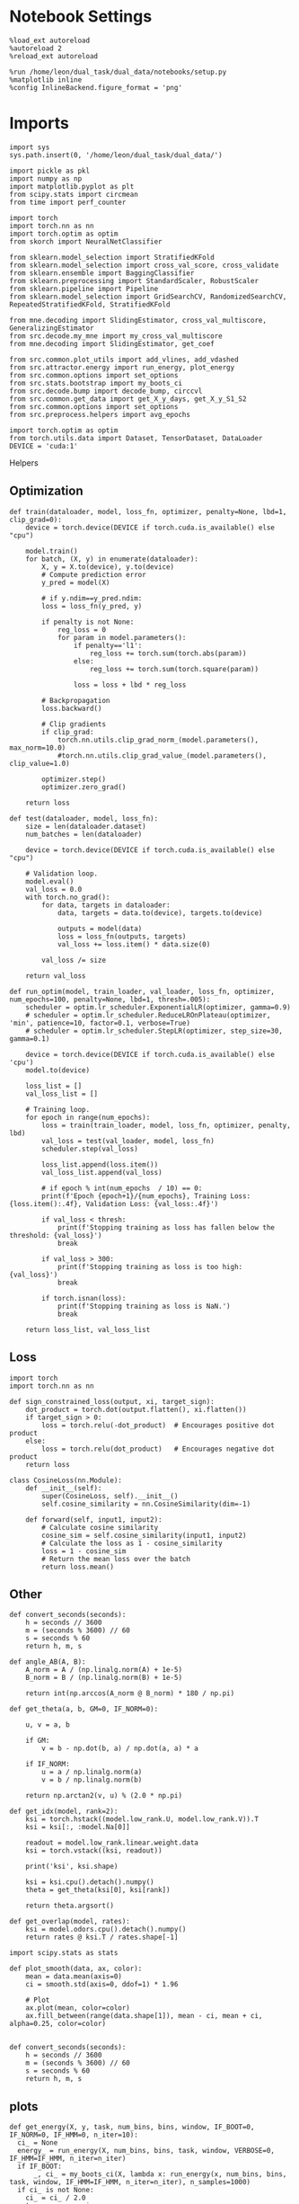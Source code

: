 #+STARTUP: fold
#+PROPERTY: header-args:ipython :results both :exports both :async yes :session landscape :kernel dual_data

* Notebook Settings

#+begin_src ipython
  %load_ext autoreload
  %autoreload 2
  %reload_ext autoreload

  %run /home/leon/dual_task/dual_data/notebooks/setup.py
  %matplotlib inline
  %config InlineBackend.figure_format = 'png'
#+end_src

#+RESULTS:
: The autoreload extension is already loaded. To reload it, use:
:   %reload_ext autoreload
: Python exe
: /home/leon/mambaforge/envs/dual_data/bin/python

* Imports

#+begin_src ipython
  import sys
  sys.path.insert(0, '/home/leon/dual_task/dual_data/')

  import pickle as pkl
  import numpy as np
  import matplotlib.pyplot as plt
  from scipy.stats import circmean
  from time import perf_counter

  import torch
  import torch.nn as nn
  import torch.optim as optim
  from skorch import NeuralNetClassifier

  from sklearn.model_selection import StratifiedKFold
  from sklearn.model_selection import cross_val_score, cross_validate
  from sklearn.ensemble import BaggingClassifier
  from sklearn.preprocessing import StandardScaler, RobustScaler
  from sklearn.pipeline import Pipeline
  from sklearn.model_selection import GridSearchCV, RandomizedSearchCV, RepeatedStratifiedKFold, StratifiedKFold

  from mne.decoding import SlidingEstimator, cross_val_multiscore, GeneralizingEstimator
  from src.decode.my_mne import my_cross_val_multiscore
  from mne.decoding import SlidingEstimator, get_coef

  from src.common.plot_utils import add_vlines, add_vdashed
  from src.attractor.energy import run_energy, plot_energy
  from src.common.options import set_options
  from src.stats.bootstrap import my_boots_ci
  from src.decode.bump import decode_bump, circcvl
  from src.common.get_data import get_X_y_days, get_X_y_S1_S2
  from src.common.options import set_options
  from src.preprocess.helpers import avg_epochs

  import torch.optim as optim
  from torch.utils.data import Dataset, TensorDataset, DataLoader
  DEVICE = 'cuda:1'
#+end_src

#+RESULTS:

 Helpers
** Optimization
#+begin_src ipython
  def train(dataloader, model, loss_fn, optimizer, penalty=None, lbd=1, clip_grad=0):
      device = torch.device(DEVICE if torch.cuda.is_available() else "cpu")

      model.train()
      for batch, (X, y) in enumerate(dataloader):
          X, y = X.to(device), y.to(device)
          # Compute prediction error
          y_pred = model(X)

          # if y.ndim==y_pred.ndim:
          loss = loss_fn(y_pred, y)

          if penalty is not None:
              reg_loss = 0
              for param in model.parameters():
                  if penalty=='l1':
                      reg_loss += torch.sum(torch.abs(param))
                  else:
                      reg_loss += torch.sum(torch.square(param))

                  loss = loss + lbd * reg_loss

          # Backpropagation
          loss.backward()

          # Clip gradients
          if clip_grad:
              torch.nn.utils.clip_grad_norm_(model.parameters(), max_norm=10.0)
              #torch.nn.utils.clip_grad_value_(model.parameters(), clip_value=1.0)

          optimizer.step()
          optimizer.zero_grad()

      return loss
#+end_src

#+RESULTS:

#+begin_src ipython
  def test(dataloader, model, loss_fn):
      size = len(dataloader.dataset)
      num_batches = len(dataloader)

      device = torch.device(DEVICE if torch.cuda.is_available() else "cpu")

      # Validation loop.
      model.eval()
      val_loss = 0.0
      with torch.no_grad():
          for data, targets in dataloader:
              data, targets = data.to(device), targets.to(device)

              outputs = model(data)
              loss = loss_fn(outputs, targets)
              val_loss += loss.item() * data.size(0)

          val_loss /= size

      return val_loss
#+end_src

#+RESULTS:

#+begin_src ipython
  def run_optim(model, train_loader, val_loader, loss_fn, optimizer, num_epochs=100, penalty=None, lbd=1, thresh=.005):
      scheduler = optim.lr_scheduler.ExponentialLR(optimizer, gamma=0.9)
      # scheduler = optim.lr_scheduler.ReduceLROnPlateau(optimizer, 'min', patience=10, factor=0.1, verbose=True)
      # scheduler = optim.lr_scheduler.StepLR(optimizer, step_size=30, gamma=0.1)

      device = torch.device(DEVICE if torch.cuda.is_available() else 'cpu')
      model.to(device)

      loss_list = []
      val_loss_list = []

      # Training loop.
      for epoch in range(num_epochs):
          loss = train(train_loader, model, loss_fn, optimizer, penalty, lbd)
          val_loss = test(val_loader, model, loss_fn)
          scheduler.step(val_loss)

          loss_list.append(loss.item())
          val_loss_list.append(val_loss)

          # if epoch % int(num_epochs  / 10) == 0:
          print(f'Epoch {epoch+1}/{num_epochs}, Training Loss: {loss.item():.4f}, Validation Loss: {val_loss:.4f}')

          if val_loss < thresh:
              print(f'Stopping training as loss has fallen below the threshold: {val_loss}')
              break

          if val_loss > 300:
              print(f'Stopping training as loss is too high: {val_loss}')
              break

          if torch.isnan(loss):
              print(f'Stopping training as loss is NaN.')
              break

      return loss_list, val_loss_list
#+end_src

#+RESULTS:

** Loss
#+begin_src ipython
    import torch
    import torch.nn as nn

    def sign_constrained_loss(output, xi, target_sign):
        dot_product = torch.dot(output.flatten(), xi.flatten())
        if target_sign > 0:
            loss = torch.relu(-dot_product)  # Encourages positive dot product
        else:
            loss = torch.relu(dot_product)   # Encourages negative dot product
        return loss
#+end_src

#+RESULTS:

#+begin_src ipython
  class CosineLoss(nn.Module):
      def __init__(self):
          super(CosineLoss, self).__init__()
          self.cosine_similarity = nn.CosineSimilarity(dim=-1)

      def forward(self, input1, input2):
          # Calculate cosine similarity
          cosine_sim = self.cosine_similarity(input1, input2)
          # Calculate the loss as 1 - cosine_similarity
          loss = 1 - cosine_sim
          # Return the mean loss over the batch
          return loss.mean()
#+end_src

#+RESULTS:


#+RESULTS:

** Other
#+begin_src ipython
  def convert_seconds(seconds):
      h = seconds // 3600
      m = (seconds % 3600) // 60
      s = seconds % 60
      return h, m, s
#+end_src

#+RESULTS:

#+begin_src ipython
  def angle_AB(A, B):
      A_norm = A / (np.linalg.norm(A) + 1e-5)
      B_norm = B / (np.linalg.norm(B) + 1e-5)

      return int(np.arccos(A_norm @ B_norm) * 180 / np.pi)
#+end_src

#+RESULTS:

#+begin_src ipython
  def get_theta(a, b, GM=0, IF_NORM=0):

      u, v = a, b

      if GM:
          v = b - np.dot(b, a) / np.dot(a, a) * a

      if IF_NORM:
          u = a / np.linalg.norm(a)
          v = b / np.linalg.norm(b)

      return np.arctan2(v, u) % (2.0 * np.pi)
#+end_src

#+RESULTS:

#+begin_src ipython
  def get_idx(model, rank=2):
      ksi = torch.hstack((model.low_rank.U, model.low_rank.V)).T
      ksi = ksi[:, :model.Na[0]]

      readout = model.low_rank.linear.weight.data
      ksi = torch.vstack((ksi, readout))

      print('ksi', ksi.shape)

      ksi = ksi.cpu().detach().numpy()
      theta = get_theta(ksi[0], ksi[rank])

      return theta.argsort()
#+end_src

#+RESULTS:

#+begin_src ipython
  def get_overlap(model, rates):
      ksi = model.odors.cpu().detach().numpy()
      return rates @ ksi.T / rates.shape[-1]
#+end_src

#+RESULTS:

#+begin_src ipython
  import scipy.stats as stats

  def plot_smooth(data, ax, color):
      mean = data.mean(axis=0)
      ci = smooth.std(axis=0, ddof=1) * 1.96

      # Plot
      ax.plot(mean, color=color)
      ax.fill_between(range(data.shape[1]), mean - ci, mean + ci, alpha=0.25, color=color)

#+end_src

#+RESULTS:

#+begin_src ipython
  def convert_seconds(seconds):
      h = seconds // 3600
      m = (seconds % 3600) // 60
      s = seconds % 60
      return h, m, s
#+end_src

#+RESULTS:

** plots
#+begin_src ipython
  def get_energy(X, y, task, num_bins, bins, window, IF_BOOT=0, IF_NORM=0, IF_HMM=0, n_iter=10):
    ci_ = None
    energy_ = run_energy(X, num_bins, bins, task, window, VERBOSE=0, IF_HMM=IF_HMM, n_iter=n_iter)
    if IF_BOOT:
        _, ci_ = my_boots_ci(X, lambda x: run_energy(x, num_bins, bins, task, window, IF_HMM=IF_HMM, n_iter=n_iter), n_samples=1000)
    if ci_ is not None:
      ci_ = ci_ / 2.0
    return energy_, ci_
#+end_src

#+RESULTS:

#+begin_src ipython
  def plot_theta_energy(theta, energy, ci=None, window=.9, ax=None, SMOOTH=0, color='r'):
      if ax is None:
          fig, ax = plt.subplots()

      theta = np.linspace(0, 360, energy.shape[0], endpoint=False)
      energy = energy[1:]
      theta = theta[1:]

      windowSize = int(window * energy.shape[0])
      if SMOOTH:
          # window = np.ones(windowSize) / windowSize
          # energy = np.convolve(energy, window, mode='same')
          energy = circcvl(energy, windowSize=windowSize)

      ax.plot(theta, energy * 100, lw=4, color=color)

      if ci is not None:
          ax.fill_between(
              theta,
              (energy - ci[:, 0]) * 100,
              (energy + ci[:, 1]) * 100,
              alpha=0.1, color=color
          )

      ax.set_ylabel('Energy')
      ax.set_xlabel('Pref. Location (°)')
      ax.set_xticks([0, 90, 180, 270, 360])
#+end_src

#+RESULTS:

* Perceptron

#+begin_src ipython
  class CustomBCEWithLogitsLoss(nn.BCEWithLogitsLoss):
      def forward(self, input, target):
          target = target.view(-1, 1)  # Make sure target shape is (n_samples, 1)
          return super().forward(input.to(torch.float32), target.to(torch.float32))
#+end_src

#+RESULTS:

#+begin_src ipython :tangle ../src/decode/perceptron.py
  class Perceptron(nn.Module):
      def __init__(self, num_features, dropout_rate=0.0):
          super(Perceptron, self).__init__()
          self.linear = nn.Linear(num_features, 1)
          self.dropout = nn.Dropout(dropout_rate)

      def forward(self, x):
          x = self.dropout(x)
          hidden = self.linear(x)
          return hidden
#+end_src

#+RESULTS:

#+begin_src ipython
  class MLP(nn.Module):
      def __init__(self, num_features, hidden_units=64, dropout_rate=0.5):
          super(MLP, self).__init__()
          self.linear = nn.Linear(num_features, hidden_units)
          self.dropout = nn.Dropout(dropout_rate)
          self.relu = nn.ReLU()
          self.linear2 = nn.Linear(hidden_units, 1)

      def forward(self, x):
        x = self.dropout(x)
        x = self.relu(self.linear(x))
        x = self.dropout(x)
        hidden = self.linear2(x)
        return hidden
#+end_src

#+RESULTS:


#+begin_src ipython
  from skorch.callbacks import Callback
  from skorch.callbacks import EarlyStopping
  from skorch.callbacks import EpochScoring

  early_stopping = EarlyStopping(
      monitor='train_loss',    # Metric to monitor
      patience=5,              # Number of epochs to wait for improvement
      threshold=0.001,       # Minimum change to qualify as an improvement
      threshold_mode='rel',    # 'rel' for relative change, 'abs' for absolute change
      lower_is_better=True     # Set to True if lower metric values are better
  )

  #+end_src

  #+RESULTS:


#+begin_src ipython
  class RegularizedNet(NeuralNetClassifier):
      def __init__(self, module, alpha=0.001, l1_ratio=0.95, **kwargs):
          self.alpha = alpha  # Regularization strength
          self.l1_ratio = l1_ratio # Balance between L1 and L2 regularization

          super().__init__(module, **kwargs)

      def get_loss(self, y_pred, y_true, X=None, training=False):
          # Call super method to compute primary loss
          if y_pred.shape != y_true.shape:
              y_true = y_true.unsqueeze(-1)

          loss = super().get_loss(y_pred, y_true, X=X, training=training)

          if self.alpha>0:
              elastic_net_reg = 0
              for param in self.module_.parameters():
                  elastic_net_reg += self.alpha * self.l1_ratio * torch.sum(torch.abs(param))
                  elastic_net_reg += self.alpha * (1 - self.l1_ratio) * torch.sum(param ** 2)

          # Add the elastic net regularization term to the primary loss
          return loss + elastic_net_reg
#+end_src

#+RESULTS:

* Landscape vs days
** Helpers

#+begin_src ipython
  def hyper_tune(model, epoch, params, scoring, **options):

      # load data
      X_days, y_days = get_X_y_days(**options)
      X, y = get_X_y_S1_S2(X_days, y_days, **options)
      y[y==-1] = 0

      options['epochs'] = [epoch]
      X_avg = avg_epochs(X, **options).astype('float32')
      print('X', X.shape, 'y', y.shape)

      # Perform grid search
      grid = GridSearchCV(model, params, refit=True, cv=5, scoring=scoring, n_jobs=30)
      start = perf_counter()
      print('hyperparam fitting ...')
      grid.fit(X_avg, y)
      end = perf_counter()
      print("Elapsed (with compilation) = %dh %dm %ds" % convert_seconds(end - start))

      best_model = grid.best_estimator_
      best_params = grid.best_params_
      print(best_params)

      # if refit true the best model is refitted to the whole dataset
      coefs = best_model.named_steps['net'].module_.linear.weight.data.cpu().detach().numpy()[0]
      bias = best_model.named_steps['net'].module_.linear.bias.data.cpu().detach().numpy()[0]

      start = perf_counter()
      print('Bagging best model ...')
      bagging_clf = BaggingClassifier(base_estimator=best_model, n_estimators=128)
      bagging_clf.fit(X_avg, y)
      end = perf_counter()
      print("Elapsed (with compilation) = %dh %dm %ds" % convert_seconds(end - start))

      coefs, bias = get_bagged_coefs(bagging_clf, n_estimators=128)

      return best_model, coefs, bias
#+end_src

#+RESULTS:

#+begin_src ipython
  def get_bagged_coefs(clf, n_estimators):
      coefs = []
      bias = []
      for i in range(n_estimators):
          model = clf.estimators_[i]
          coefs.append(model.named_steps['net'].module_.linear.weight.data.cpu().detach().numpy()[0])
          bias.append(model.named_steps['net'].module_.linear.bias.data.cpu().detach().numpy()[0])

      return np.array(coefs).mean(0), np.array(bias).mean(0)
#+end_src

#+RESULTS:

** Parameters

#+begin_src ipython
  mice = ['ChRM04','JawsM15', 'JawsM18', 'ACCM03', 'ACCM04']
  tasks = ['DPA', 'DualGo', 'DualNoGo']

  kwargs = dict()
  kwargs = {
      'mouse': 'ACCM03',
      'trials': '', 'reload': 0, 'data_type': 'dF', 'preprocess': False,
      'scaler_BL': 'robust', 'avg_noise':True, 'unit_var_BL':False,
      'random_state': None, 'T_WINDOW': 0.0,
            }

#+end_src

#+RESULTS:

** Fit

#+begin_src ipython
  options = set_options(**kwargs)
  options['day'] = 1
  X_days, y_days = get_X_y_days(**options)
  X_data, y_data = get_X_y_S1_S2(X_days, y_days, **options)

  net = RegularizedNet(
      module=Perceptron,
      module__num_features=X_data.shape[1],
      module__dropout_rate=0.0,
      alpha=0.01,
      l1_ratio=0.95,
      criterion=CustomBCEWithLogitsLoss,
      optimizer=optim.Adam,
      optimizer__lr=0.1,
      max_epochs=1000,
      callbacks=[early_stopping],
      train_split=None,
      iterator_train__shuffle=False,  # Ensure the data is shuffled each epoch
      verbose=0,
      device= DEVICE if torch.cuda.is_available() else 'cpu',  # Assuming you might want to use CUDA
  )

  pipe = []
  # pipe.append(("scaler", StandardScaler()))
  pipe.append(("net", net))
  pipe = Pipeline(pipe)
  #+end_src

#+RESULTS:
: [1 2 3 4 5]
: Loading files from /home/leon/dual_task/dual_data/data/ACCM03
: X_days (960, 361, 84) y_days (960, 6)
: DATA: FEATURES sample TASK DualGo TRIALS  DAYS 1 LASER 0
: X_S1 (32, 361, 84) X_S2 (32, 361, 84)

#+begin_src ipython
  params = {
      'net__alpha': np.logspace(-4, 4, 10),
      # 'net__l1_ratio': np.linspace(0, 1, 10),
      # 'net__module__dropout_rate': np.linspace(0, 1, 10),
  }

  coefs_sample = []
  bias_sample = []

  coefs_dist = []
  bias_dist = []

  theta_day = []
  index_day = []

  options['task'] = 'Dual'
  scoring = 'roc_auc'

  days = ['first', 'last']
  # days = [1, 2, 3, 4, 5, 6]
  options['reload'] = 0
  for day in days:

      options['day'] = day
      options['features'] = 'sample'
      model, coefs, bias = hyper_tune(pipe, epoch='ED', params=params, scoring=scoring, **options)

      coefs_sample.append(coefs)
      bias_sample.append(bias)

      options['features'] = 'distractor'
      model, coefs, bias = hyper_tune(pipe, epoch='MD', params=params, scoring=scoring, **options)

      coefs_dist.append(coefs)
      bias_dist.append(bias)

      theta = get_theta(-coefs_sample[-1], -coefs_dist[-1], IF_NORM=0, GM=0)
      theta_day.append(theta)
      index_day.append(theta.argsort())
#+end_src

#+RESULTS:
#+begin_example
  [1 2 3 4 5]
  Loading files from /home/leon/dual_task/dual_data/data/ACCM03
  X_days (960, 361, 84) y_days (960, 6)
  DATA: FEATURES sample TASK Dual TRIALS  DAYS first LASER 0
  multiple days 0 3 0
  X_S1 (192, 361, 84) X_S2 (192, 361, 84)
  X (384, 361, 84) y (384,)
  hyperparam fitting ...
  Elapsed (with compilation) = 0h 0m 23s
  {'net__alpha': 9.999999999999999e-05}
  Bagging best model ...
  Elapsed (with compilation) = 0h 6m 24s
  [1 2 3 4 5]
  Loading files from /home/leon/dual_task/dual_data/data/ACCM03
  X_days (960, 361, 84) y_days (960, 6)
  DATA: FEATURES distractor TASK Dual TRIALS  DAYS first LASER 0
  multiple days 0 3 0
  X_S1 (192, 361, 84) X_S2 (192, 361, 84)
  X (384, 361, 84) y (384,)
  hyperparam fitting ...
  Elapsed (with compilation) = 0h 0m 12s
  {'net__alpha': 0.046415888336127774}
  Bagging best model ...
  Elapsed (with compilation) = 0h 0m 30s
  [1 2 3 4 5]
  Loading files from /home/leon/dual_task/dual_data/data/ACCM03
  X_days (960, 361, 84) y_days (960, 6)
  DATA: FEATURES sample TASK Dual TRIALS  DAYS last LASER 0
  multiple days 0 3 0
  X_S1 (128, 361, 84) X_S2 (128, 361, 84)
  X (256, 361, 84) y (256,)
  hyperparam fitting ...
  Elapsed (with compilation) = 0h 0m 8s
  {'net__alpha': 0.000774263682681127}
  Bagging best model ...
  Elapsed (with compilation) = 0h 0m 43s
  [1 2 3 4 5]
  Loading files from /home/leon/dual_task/dual_data/data/ACCM03
  X_days (960, 361, 84) y_days (960, 6)
  DATA: FEATURES distractor TASK Dual TRIALS  DAYS last LASER 0
  multiple days 0 3 0
  X_S1 (128, 361, 84) X_S2 (128, 361, 84)
  X (256, 361, 84) y (256,)
  hyperparam fitting ...
  Elapsed (with compilation) = 0h 0m 6s
  {'net__alpha': 0.000774263682681127}
  Bagging best model ...
  Elapsed (with compilation) = 0h 0m 53s
#+end_example

#+begin_src ipython
  coefs_sample = np.array(coefs_sample)
  coefs_dist = np.array(coefs_dist)
  index_day = np.array(index_day)
  print(coefs_sample.shape, coefs_dist.shape, index_day.shape)
#+end_src

#+RESULTS:
: (2, 361) (2, 361) (2, 361)

** Reload data

#+begin_src ipython
  options['features'] = 'sample'
  options['trials'] = ''
  options['reload'] = 0

  X_list = []
  y_list = []
  tasks = ["DPA", "DualGo", "DualNoGo"]

  for i, day in enumerate(days):
      X_dum = []
      y_dum = []
      options['day'] = day
      for task in tasks:
          options['task'] = task
          X_days, y_days = get_X_y_days(**options)
          X_data, y_data = get_X_y_S1_S2(X_days, y_days, **options)
          y_data[y_data==-1] = 0
          print(X_data.shape)
          X_dum.append(X_data[..., index_day[i], :])
          y_dum.append(y_data)

      X_list.append(X_dum)
      y_list.append(y_dum)

  try:
      X_list = np.array(X_list)
      y_list = np.array(y_list)

      print(X_list.shape, y_list.shape)
  except:
      pass
      #+end_src

#+RESULTS:
#+begin_example
  [1 2 3 4 5]
  Loading files from /home/leon/dual_task/dual_data/data/ACCM03
  X_days (960, 361, 84) y_days (960, 6)
  DATA: FEATURES sample TASK DPA TRIALS  DAYS first LASER 0
  multiple days 0 3 0
  X_S1 (96, 361, 84) X_S2 (96, 361, 84)
  (192, 361, 84)
  [1 2 3 4 5]
  Loading files from /home/leon/dual_task/dual_data/data/ACCM03
  X_days (960, 361, 84) y_days (960, 6)
  DATA: FEATURES sample TASK DualGo TRIALS  DAYS first LASER 0
  multiple days 0 3 0
  X_S1 (96, 361, 84) X_S2 (96, 361, 84)
  (192, 361, 84)
  [1 2 3 4 5]
  Loading files from /home/leon/dual_task/dual_data/data/ACCM03
  X_days (960, 361, 84) y_days (960, 6)
  DATA: FEATURES sample TASK DualNoGo TRIALS  DAYS first LASER 0
  multiple days 0 3 0
  X_S1 (96, 361, 84) X_S2 (96, 361, 84)
  (192, 361, 84)
  [1 2 3 4 5]
  Loading files from /home/leon/dual_task/dual_data/data/ACCM03
  X_days (960, 361, 84) y_days (960, 6)
  DATA: FEATURES sample TASK DPA TRIALS  DAYS last LASER 0
  multiple days 0 3 0
  X_S1 (64, 361, 84) X_S2 (64, 361, 84)
  (128, 361, 84)
  [1 2 3 4 5]
  Loading files from /home/leon/dual_task/dual_data/data/ACCM03
  X_days (960, 361, 84) y_days (960, 6)
  DATA: FEATURES sample TASK DualGo TRIALS  DAYS last LASER 0
  multiple days 0 3 0
  X_S1 (64, 361, 84) X_S2 (64, 361, 84)
  (128, 361, 84)
  [1 2 3 4 5]
  Loading files from /home/leon/dual_task/dual_data/data/ACCM03
  X_days (960, 361, 84) y_days (960, 6)
  DATA: FEATURES sample TASK DualNoGo TRIALS  DAYS last LASER 0
  multiple days 0 3 0
  X_S1 (64, 361, 84) X_S2 (64, 361, 84)
  (128, 361, 84)
#+end_example

** Energy

#+begin_src ipython
  opts = set_options(T_WINDOW=0.5)
  bins = None
  # bins = np.concatenate( (opts['bins_BL'], opts['bins_ED'], opts['bins_MD'], opts['bins_LD']))
  # bins = np.concatenate( (opts['bins_BL'], opts['bins_ED'], opts['bins_MD']))
  bins = opts['bins_ED']
  # bins = np.concatenate( (opts['bins_BL'], opts['bins_STIM'], opts['bins_ED']))
  # bins = np.concatenate( (opts['bins_ED'], opts['bins_MD'], opts['bins_LD']))
  # bins = opts['bins_PRE_DIST']
  # bins = opts['bins_DELAY']
#+end_src

#+RESULTS:

#+begin_src ipython
  task = 'all'
  kwargs['task'] = task

  num_bins = 96
  print('num_bins', num_bins)

  window = 0.1
  print('window', window)

  IF_HMM = 0
  n_iter = 100
  IF_BOOT=1
  IF_NORM=0
#+end_src

#+RESULTS:
: num_bins 96
: window 0.1

#+begin_src ipython
  print(np.array(X_list[0][0]).shape)
#+end_src

#+RESULTS:
: (192, 361, 84)

#+begin_src ipython
  energy_day = []
  ci_day = []

  for i, day in enumerate(days):
      X = np.array(X_list[i])
      energy, ci = get_energy(X, np.array(y_list[i]), task, num_bins, bins, window, IF_BOOT, IF_NORM, IF_HMM, n_iter)

      energy_day.append(energy)
      ci_day.append(ci)
#+end_src

#+RESULTS:
:RESULTS:
: X (576, 361, 84)
: bootstrap: 100% 1000/1000 [00:18<00:00, 54.77it/s]
:
: bootstrap: 100% 1000/1000 [00:04<00:00, 223.45it/s]
:
:END:


#+begin_src ipython
  from scipy.signal import find_peaks
  import numpy as np

  def find_minima(energy, ax, color, window=0.1, prominence=1, distance=90):
      energy = energy[1:]
      windowSize = int(window * energy.shape[0])

      # Smooth the energy data
      # window = np.ones(windowSize) / windowSize
      # energy_smoothed = np.convolve(energy, window, mode='same')
      energy_smoothed = circcvl(energy, windowSize=windowSize)

      # Invert the energy to find minima as peaks
      inv_energy = np.max(energy_smoothed) - energy_smoothed
      # inv_energy = np.mean(energy_smoothed) - energy_smoothed

      # Find peaks with higher prominence for global minima identification
      peaks, properties = find_peaks(inv_energy, prominence=prominence, distance=distance)

      theta = np.linspace(0, 360, energy.shape[0], endpoint=False)
      minima_angles = theta[peaks]
      minima_energy = energy[peaks]

      # Filter out closely spaced minima based on the threshold
      filtered_minima_angles = []
      filtered_minima_energy = []

      for i in range(len(minima_angles)):
          if minima_energy[i]>0:
              filtered_minima_angles.append(minima_angles[i])
              filtered_minima_energy.append(0)

      print(filtered_minima_angles)
      # print(minima_energy)

      # Plot results
      ax.plot(filtered_minima_angles[:2], filtered_minima_energy[:2], 'o', color=color, ms=10)

      if len(filtered_minima_angles) >= 2:
          angular_distances = np.abs(filtered_minima_angles[0] % 180 - filtered_minima_angles[1] % 180)
          print(f"The distance between the two main minima is {angular_distances} degrees.")
      else:
          print("Less than two main minima found.")

      return filtered_minima_angles, filtered_minima_energy
#+end_src

#+RESULTS:

#+begin_src ipython
  cmap = plt.get_cmap('Blues')
  colors = [cmap((i+1)/len(days)) for i in range(len(days))]

  fig, ax = plt.subplots()
  for i, day in enumerate(days):
      plot_theta_energy(theta_day[i], energy_day[i], ci=ci_day[i],
                        window=.2, ax=ax, SMOOTH=1, color=colors[i])

      find_minima(energy_day[i] * 100, window=.1, prominence=None,  ax=ax,  color=colors[i], distance=30)

  fig.savefig('%s_landscape.svg' % options['mouse'], dpi=300)
#+end_src

#+RESULTS:
:RESULTS:
: [60.63157894736842, 181.89473684210526, 295.57894736842104]
: The distance between the two main minima is 58.73684210526316 degrees.
: [113.68421052631578, 234.94736842105263]
: The distance between the two main minima is 58.73684210526315 degrees.
[[file:./.ob-jupyter/0486f8b24b77b1c78de607cd4a746295c7939499.png]]
:END:

#+RESULTS:

#+begin_src ipython

#+end_src

#+RESULTS:
#+begin_example
  X (576, 361, 84)
  X (576, 361, 84)
  X (576, 361, 84)
  X (576, 361, 84)
  X (576, 361, 84)
  X (576, 361, 84)
  X (576, 361, 84)
  X (576, 361, 84)
  X (384, 361, 84)
  X (384, 361, 84)
  X (384, 361, 84)
  X (384, 361, 84)
  X (384, 361, 84)
  X (384, 361, 84)
  X (384, 361, 84)
  X (576, 361, 84)
  X (576, 361, 84)
  X (576, 361, 84)
  X (576, 361, 84)
  X (576, 361, 84)
  X (576, 361, 84)
  X (576, 361, 84)
  X (576, 361, 84)
  X (384, 361, 84)
  X (384, 361, 84)
  X (384, 361, 84)
  X (384, 361, 84)
  X (384, 361, 84)
  X (384, 361, 84)
  X (384, 361, 84)
  X (576, 361, 84)
  X (576, 361, 84)
  X (576, 361, 84)
  X (576, 361, 84)
  X (576, 361, 84)
  X (576, 361, 84)
  X (576, 361, 84)
  X (384, 361, 84)
  X (384, 361, 84)
  X (384, 361, 84)
  X (384, 361, 84)
  X (384, 361, 84)
  X (384, 361, 84)
  X (384, 361, 84)
  X (384, 361, 84)
  X (576, 361, 84)
  X (576, 361, 84)
  X (576, 361, 84)
  X (576, 361, 84)
  X (576, 361, 84)
  X (576, 361, 84)
  X (576, 361, 84)
  X (384, 361, 84)
  X (384, 361, 84)
  X (384, 361, 84)
  X (384, 361, 84)
  X (384, 361, 84)
  X (384, 361, 84)
  X (384, 361, 84)
  X (576, 361, 84)
  X (576, 361, 84)
  X (576, 361, 84)
  X (576, 361, 84)
  X (576, 361, 84)
  X (576, 361, 84)
  X (576, 361, 84)
  X (384, 361, 84)
  X (384, 361, 84)
  X (384, 361, 84)
  X (384, 361, 84)
  X (384, 361, 84)
  X (384, 361, 84)
  X (384, 361, 84)
  X (384, 361, 84)
  X (576, 361, 84)
  X (576, 361, 84)
  X (576, 361, 84)
  X (576, 361, 84)
  X (576, 361, 84)
  X (576, 361, 84)
  X (576, 361, 84)
  X (576, 361, 84)
  X (384, 361, 84)
  X (384, 361, 84)
  X (384, 361, 84)
  X (384, 361, 84)
  X (384, 361, 84)
  X (384, 361, 84)
  X (384, 361, 84)
  X (576, 361, 84)
  X (576, 361, 84)
  X (576, 361, 84)
  X (576, 361, 84)
  X (576, 361, 84)
  X (576, 361, 84)
  X (576, 361, 84)
  X (384, 361, 84)
  X (384, 361, 84)
  X (384, 361, 84)
  X (384, 361, 84)
  X (384, 361, 84)
  X (384, 361, 84)
  X (384, 361, 84)
  X (384, 361, 84)
  X (576, 361, 84)
  X (576, 361, 84)
  X (576, 361, 84)
  X (576, 361, 84)
  X (576, 361, 84)
  X (576, 361, 84)
  X (576, 361, 84)
  X (576, 361, 84)
  X (384, 361, 84)
  X (384, 361, 84)
  X (384, 361, 84)
  X (384, 361, 84)
  X (384, 361, 84)
  X (384, 361, 84)
  X (384, 361, 84)
  X (576, 361, 84)
  X (576, 361, 84)
  X (576, 361, 84)
  X (576, 361, 84)
  X (576, 361, 84)
  X (576, 361, 84)
  X (576, 361, 84)
  X (576, 361, 84)
  X (576, 361, 84)
  X (576, 361, 84)
  X (576, 361, 84)
  X (384, 361, 84)
  X (384, 361, 84)
  X (384, 361, 84)
  X (384, 361, 84)
  X (384, 361, 84)
  X (384, 361, 84)
  X (384, 361, 84)
  X (576, 361, 84)
  X (576, 361, 84)
  X (576, 361, 84)
  X (576, 361, 84)
  X (576, 361, 84)
  X (576, 361, 84)
  X (576, 361, 84)
  X (384, 361, 84)
  X (384, 361, 84)
  X (384, 361, 84)
  X (384, 361, 84)
  X (384, 361, 84)
  X (384, 361, 84)
  X (384, 361, 84)
  X (384, 361, 84)
  X (576, 361, 84)
  X (576, 361, 84)
  X (576, 361, 84)
  X (576, 361, 84)
  X (576, 361, 84)
  X (576, 361, 84)
  X (576, 361, 84)
  X (384, 361, 84)
  X (384, 361, 84)
  X (384, 361, 84)
  X (384, 361, 84)
  X (384, 361, 84)
  X (384, 361, 84)
  X (384, 361, 84)
  X (384, 361, 84)
  X (576, 361, 84)
  X (576, 361, 84)
  X (576, 361, 84)
  X (576, 361, 84)
  X (576, 361, 84)
  X (576, 361, 84)
  X (576, 361, 84)
  X (576, 361, 84)
  X (384, 361, 84)
  X (384, 361, 84)
  X (384, 361, 84)
  X (384, 361, 84)
  X (384, 361, 84)
  X (384, 361, 84)
  X (384, 361, 84)
  X (384, 361, 84)
  X (576, 361, 84)
  X (576, 361, 84)
  X (576, 361, 84)
  X (576, 361, 84)
  X (576, 361, 84)
  X (576, 361, 84)
  X (576, 361, 84)
  X (384, 361, 84)
  X (384, 361, 84)
  X (384, 361, 84)
  X (384, 361, 84)
  X (384, 361, 84)
  X (384, 361, 84)
  X (384, 361, 84)
  X (384, 361, 84)
  X (576, 361, 84)
  X (576, 361, 84)
  X (576, 361, 84)
  X (576, 361, 84)
  X (576, 361, 84)
  X (576, 361, 84)
  X (576, 361, 84)
  X (576, 361, 84)
  X (384, 361, 84)
  X (384, 361, 84)
  X (384, 361, 84)
  X (384, 361, 84)
  X (384, 361, 84)
  X (384, 361, 84)
  X (384, 361, 84)
  X (576, 361, 84)
  X (576, 361, 84)
  X (576, 361, 84)
  X (576, 361, 84)
  X (576, 361, 84)
  X (576, 361, 84)
  X (576, 361, 84)
  X (384, 361, 84)
  X (384, 361, 84)
  X (384, 361, 84)
  X (384, 361, 84)
  X (384, 361, 84)
  X (384, 361, 84)
  X (384, 361, 84)
  X (384, 361, 84)
  X (576, 361, 84)
  X (576, 361, 84)
  X (576, 361, 84)
  X (576, 361, 84)
  X (576, 361, 84)
  X (576, 361, 84)
  X (576, 361, 84)
  X (384, 361, 84)
  X (384, 361, 84)
  X (384, 361, 84)
  X (384, 361, 84)
  X (384, 361, 84)
  X (384, 361, 84)
  X (384, 361, 84)
  X (384, 361, 84)
  X (576, 361, 84)
  X (576, 361, 84)
  X (576, 361, 84)
  X (576, 361, 84)
  X (576, 361, 84)
  X (576, 361, 84)
  X (576, 361, 84)
  X (384, 361, 84)
  X (384, 361, 84)
  X (384, 361, 84)
  X (384, 361, 84)
  X (384, 361, 84)
  X (384, 361, 84)
  X (384, 361, 84)
  X (384, 361, 84)
  X (576, 361, 84)
  X (576, 361, 84)
  X (576, 361, 84)
  X (576, 361, 84)
  X (576, 361, 84)
  X (576, 361, 84)
  X (576, 361, 84)
  X (576, 361, 84)
  X (384, 361, 84)
  X (384, 361, 84)
  X (384, 361, 84)
  X (384, 361, 84)
  X (384, 361, 84)
  X (384, 361, 84)
  X (384, 361, 84)
  X (384, 361, 84)
  X (576, 361, 84)
  X (576, 361, 84)
  X (576, 361, 84)
  X (576, 361, 84)
  X (576, 361, 84)
  X (576, 361, 84)
  X (576, 361, 84)
  X (384, 361, 84)
  X (384, 361, 84)
  X (384, 361, 84)
  X (384, 361, 84)
  X (384, 361, 84)
  X (384, 361, 84)
  X (384, 361, 84)
  X (384, 361, 84)
  X (576, 361, 84)
  X (576, 361, 84)
  X (576, 361, 84)
  X (576, 361, 84)
  X (576, 361, 84)
  X (576, 361, 84)
  X (576, 361, 84)
  X (384, 361, 84)
  X (384, 361, 84)
  X (384, 361, 84)
  X (384, 361, 84)
  X (384, 361, 84)
  X (384, 361, 84)
  X (384, 361, 84)
  X (384, 361, 84)
  X (576, 361, 84)
  X (576, 361, 84)
  X (576, 361, 84)
  X (576, 361, 84)
  X (576, 361, 84)
  X (576, 361, 84)
  X (576, 361, 84)
  X (576, 361, 84)
  X (576, 361, 84)
  X (384, 361, 84)
  X (384, 361, 84)
  X (384, 361, 84)
  X (384, 361, 84)
  X (384, 361, 84)
  X (384, 361, 84)
  X (384, 361, 84)
  X (576, 361, 84)
  X (576, 361, 84)
  X (576, 361, 84)
  X (576, 361, 84)
  X (576, 361, 84)
  X (576, 361, 84)
  X (576, 361, 84)
  X (576, 361, 84)
  X (384, 361, 84)
  X (384, 361, 84)
  X (384, 361, 84)
  X (384, 361, 84)
  X (384, 361, 84)
  X (384, 361, 84)
  X (384, 361, 84)
  X (576, 361, 84)
  X (576, 361, 84)
  X (576, 361, 84)
  X (576, 361, 84)
  X (576, 361, 84)
  X (576, 361, 84)
  X (576, 361, 84)
  X (384, 361, 84)
  X (384, 361, 84)
  X (384, 361, 84)
  X (384, 361, 84)
  X (384, 361, 84)
  X (384, 361, 84)
  X (384, 361, 84)
  X (384, 361, 84)
  X (576, 361, 84)
  X (576, 361, 84)
  X (576, 361, 84)
  X (576, 361, 84)
  X (576, 361, 84)
  X (576, 361, 84)
  X (576, 361, 84)
  X (384, 361, 84)
  X (384, 361, 84)
  X (384, 361, 84)
  X (384, 361, 84)
  X (384, 361, 84)
  X (384, 361, 84)
  X (384, 361, 84)
  X (384, 361, 84)
  X (576, 361, 84)
  X (576, 361, 84)
  X (576, 361, 84)
  X (576, 361, 84)
  X (576, 361, 84)
  X (576, 361, 84)
  X (576, 361, 84)
  X (576, 361, 84)
  X (576, 361, 84)
  X (384, 361, 84)
  X (384, 361, 84)
  X (384, 361, 84)
  X (384, 361, 84)
  X (384, 361, 84)
  X (384, 361, 84)
  X (384, 361, 84)
  X (576, 361, 84)
  X (576, 361, 84)
  X (576, 361, 84)
  X (576, 361, 84)
  X (576, 361, 84)
  X (576, 361, 84)
  X (576, 361, 84)
  X (576, 361, 84)
  X (384, 361, 84)
  X (384, 361, 84)
  X (384, 361, 84)
  X (384, 361, 84)
  X (384, 361, 84)
  X (384, 361, 84)
  X (384, 361, 84)
  X (384, 361, 84)
  X (576, 361, 84)
  X (576, 361, 84)
  X (576, 361, 84)
  X (576, 361, 84)
  X (576, 361, 84)
  X (576, 361, 84)
  X (576, 361, 84)
  X (384, 361, 84)
  X (384, 361, 84)
  X (384, 361, 84)
  X (384, 361, 84)
  X (384, 361, 84)
  X (384, 361, 84)
  X (384, 361, 84)
  X (384, 361, 84)
  X (576, 361, 84)
  X (576, 361, 84)
  X (576, 361, 84)
  X (576, 361, 84)
  X (576, 361, 84)
  X (576, 361, 84)
  X (576, 361, 84)
  X (384, 361, 84)
  X (384, 361, 84)
  X (384, 361, 84)
  X (384, 361, 84)
  X (384, 361, 84)
  X (384, 361, 84)
  X (384, 361, 84)
  X (384, 361, 84)
  X (576, 361, 84)
  X (576, 361, 84)
  X (576, 361, 84)
  X (576, 361, 84)
  X (576, 361, 84)
  X (576, 361, 84)
  X (576, 361, 84)
  X (384, 361, 84)
  X (384, 361, 84)
  X (384, 361, 84)
  X (384, 361, 84)
  X (384, 361, 84)
  X (384, 361, 84)
  X (384, 361, 84)
  X (384, 361, 84)
  X (576, 361, 84)
  X (576, 361, 84)
  X (576, 361, 84)
  X (576, 361, 84)
  X (576, 361, 84)
  X (576, 361, 84)
  X (576, 361, 84)
  X (576, 361, 84)
  X (384, 361, 84)
  X (384, 361, 84)
  X (384, 361, 84)
  X (384, 361, 84)
  X (384, 361, 84)
  X (384, 361, 84)
  X (384, 361, 84)
  X (384, 361, 84)
  X (576, 361, 84)
  X (576, 361, 84)
  X (576, 361, 84)
  X (576, 361, 84)
  X (576, 361, 84)
  X (576, 361, 84)
  X (576, 361, 84)
  X (576, 361, 84)
  X (384, 361, 84)
  X (384, 361, 84)
  X (384, 361, 84)
  X (384, 361, 84)
  X (384, 361, 84)
  X (384, 361, 84)
  X (384, 361, 84)
  X (384, 361, 84)
  X (576, 361, 84)
  X (576, 361, 84)
  X (576, 361, 84)
  X (576, 361, 84)
  X (576, 361, 84)
  X (576, 361, 84)
  X (576, 361, 84)
  X (384, 361, 84)
  X (384, 361, 84)
  X (384, 361, 84)
  X (384, 361, 84)
  X (384, 361, 84)
  X (384, 361, 84)
  X (384, 361, 84)
  X (384, 361, 84)
  X (576, 361, 84)
  X (576, 361, 84)
  X (576, 361, 84)
  X (576, 361, 84)
  X (576, 361, 84)
  X (576, 361, 84)
  X (576, 361, 84)
  X (384, 361, 84)
  X (384, 361, 84)
  X (384, 361, 84)
  X (384, 361, 84)
  X (384, 361, 84)
  X (384, 361, 84)
  X (384, 361, 84)
  X (384, 361, 84)
  X (576, 361, 84)
  X (576, 361, 84)
  X (576, 361, 84)
  X (576, 361, 84)
  X (576, 361, 84)
  X (576, 361, 84)
  X (576, 361, 84)
  X (384, 361, 84)
  X (384, 361, 84)
  X (384, 361, 84)
  X (384, 361, 84)
  X (384, 361, 84)
  X (384, 361, 84)
  X (384, 361, 84)
  X (384, 361, 84)
  X (576, 361, 84)
  X (576, 361, 84)
  X (576, 361, 84)
  X (576, 361, 84)
  X (576, 361, 84)
  X (576, 361, 84)
  X (576, 361, 84)
  X (576, 361, 84)
  X (384, 361, 84)
  X (384, 361, 84)
  X (384, 361, 84)
  X (384, 361, 84)
  X (384, 361, 84)
  X (384, 361, 84)
  X (384, 361, 84)
  X (384, 361, 84)
  X (576, 361, 84)
  X (576, 361, 84)
  X (576, 361, 84)
  X (576, 361, 84)
  X (576, 361, 84)
  X (576, 361, 84)
  X (576, 361, 84)
  X (384, 361, 84)
  X (384, 361, 84)
  X (384, 361, 84)
  X (384, 361, 84)
  X (384, 361, 84)
  X (384, 361, 84)
  X (384, 361, 84)
  X (384, 361, 84)
  X (576, 361, 84)
  X (576, 361, 84)
  X (576, 361, 84)
  X (576, 361, 84)
  X (576, 361, 84)
  X (576, 361, 84)
  X (576, 361, 84)
  X (576, 361, 84)
  X (384, 361, 84)
  X (384, 361, 84)
  X (384, 361, 84)
  X (384, 361, 84)
  X (384, 361, 84)
  X (384, 361, 84)
  X (384, 361, 84)
  X (384, 361, 84)
  X (576, 361, 84)
  X (576, 361, 84)
  X (576, 361, 84)
  X (576, 361, 84)
  X (576, 361, 84)
  X (576, 361, 84)
  X (576, 361, 84)
  X (384, 361, 84)
  X (384, 361, 84)
  X (384, 361, 84)
  X (384, 361, 84)
  X (384, 361, 84)
  X (384, 361, 84)
  X (384, 361, 84)
  X (384, 361, 84)
  X (576, 361, 84)
  X (576, 361, 84)
  X (576, 361, 84)
  X (576, 361, 84)
  X (576, 361, 84)
  X (576, 361, 84)
  X (576, 361, 84)
  X (576, 361, 84)
  X (384, 361, 84)
  X (384, 361, 84)
  X (384, 361, 84)
  X (384, 361, 84)
  X (384, 361, 84)
  X (384, 361, 84)
  X (384, 361, 84)
  X (384, 361, 84)
  X (576, 361, 84)
  X (576, 361, 84)
  X (576, 361, 84)
  X (576, 361, 84)
  X (576, 361, 84)
  X (576, 361, 84)
  X (576, 361, 84)
  X (576, 361, 84)
  X (384, 361, 84)
  X (384, 361, 84)
  X (384, 361, 84)
  X (384, 361, 84)
  X (384, 361, 84)
  X (384, 361, 84)
  X (384, 361, 84)
  X (384, 361, 84)
  X (576, 361, 84)
  X (576, 361, 84)
  X (576, 361, 84)
  X (576, 361, 84)
  X (576, 361, 84)
  X (576, 361, 84)
  X (576, 361, 84)
  X (576, 361, 84)
  X (384, 361, 84)
  X (384, 361, 84)
  X (384, 361, 84)
  X (384, 361, 84)
  X (384, 361, 84)
  X (384, 361, 84)
  X (384, 361, 84)
  X (384, 361, 84)
  X (576, 361, 84)
  X (576, 361, 84)
  X (576, 361, 84)
  X (576, 361, 84)
  X (576, 361, 84)
  X (576, 361, 84)
  X (576, 361, 84)
  X (576, 361, 84)
  X (576, 361, 84)
  X (576, 361, 84)
  X (384, 361, 84)
  X (384, 361, 84)
  X (384, 361, 84)
  X (384, 361, 84)
  X (384, 361, 84)
  X (384, 361, 84)
  X (384, 361, 84)
  X (576, 361, 84)
  X (576, 361, 84)
  X (576, 361, 84)
  X (576, 361, 84)
  X (576, 361, 84)
  X (576, 361, 84)
  X (576, 361, 84)
  X (576, 361, 84)
  X (384, 361, 84)
  X (384, 361, 84)
  X (384, 361, 84)
  X (384, 361, 84)
  X (384, 361, 84)
  X (384, 361, 84)
  X (384, 361, 84)
  X (384, 361, 84)
  X (576, 361, 84)
  X (576, 361, 84)
  X (576, 361, 84)
  X (576, 361, 84)
  X (576, 361, 84)
  X (576, 361, 84)
  X (576, 361, 84)
  X (384, 361, 84)
  X (384, 361, 84)
  X (384, 361, 84)
  X (384, 361, 84)
  X (384, 361, 84)
  X (384, 361, 84)
  X (384, 361, 84)
  X (576, 361, 84)
  X (576, 361, 84)
  X (576, 361, 84)
  X (576, 361, 84)
  X (576, 361, 84)
  X (576, 361, 84)
  X (576, 361, 84)
  X (576, 361, 84)
  X (384, 361, 84)
  X (384, 361, 84)
  X (384, 361, 84)
  X (384, 361, 84)
  X (384, 361, 84)
  X (384, 361, 84)
  X (384, 361, 84)
  X (576, 361, 84)
  X (576, 361, 84)
  X (576, 361, 84)
  X (576, 361, 84)
  X (576, 361, 84)
  X (576, 361, 84)
  X (576, 361, 84)
  X (384, 361, 84)
  X (384, 361, 84)
  X (384, 361, 84)
  X (384, 361, 84)
  X (384, 361, 84)
  X (384, 361, 84)
  X (384, 361, 84)
  X (384, 361, 84)
  X (576, 361, 84)
  X (576, 361, 84)
  X (576, 361, 84)
  X (576, 361, 84)
  X (576, 361, 84)
  X (576, 361, 84)
  X (576, 361, 84)
  X (576, 361, 84)
  X (384, 361, 84)
  X (384, 361, 84)
  X (384, 361, 84)
  X (384, 361, 84)
  X (384, 361, 84)
  X (384, 361, 84)
  X (384, 361, 84)
  X (576, 361, 84)
  X (576, 361, 84)
  X (576, 361, 84)
  X (576, 361, 84)
  X (576, 361, 84)
  X (576, 361, 84)
  X (576, 361, 84)
  X (576, 361, 84)
  X (384, 361, 84)
  X (384, 361, 84)
  X (384, 361, 84)
  X (384, 361, 84)
  X (384, 361, 84)
  X (384, 361, 84)
  X (384, 361, 84)
  X (576, 361, 84)
  X (576, 361, 84)
  X (576, 361, 84)
  X (576, 361, 84)
  X (576, 361, 84)
  X (576, 361, 84)
  X (576, 361, 84)
  X (384, 361, 84)
  X (384, 361, 84)
  X (384, 361, 84)
  X (384, 361, 84)
  X (384, 361, 84)
  X (384, 361, 84)
  X (384, 361, 84)
  X (384, 361, 84)
  X (576, 361, 84)
  X (576, 361, 84)
  X (576, 361, 84)
  X (576, 361, 84)
  X (576, 361, 84)
  X (576, 361, 84)
  X (576, 361, 84)
  X (576, 361, 84)
  X (384, 361, 84)
  X (384, 361, 84)
  X (384, 361, 84)
  X (384, 361, 84)
  X (384, 361, 84)
  X (384, 361, 84)
  X (384, 361, 84)
  X (576, 361, 84)
  X (576, 361, 84)
  X (576, 361, 84)
  X (576, 361, 84)
  X (576, 361, 84)
  X (576, 361, 84)
  X (576, 361, 84)
  X (576, 361, 84)
  X (384, 361, 84)
  X (384, 361, 84)
  X (384, 361, 84)
  X (384, 361, 84)
  X (384, 361, 84)
  X (384, 361, 84)
  X (384, 361, 84)
  X (576, 361, 84)
  X (576, 361, 84)
  X (576, 361, 84)
  X (576, 361, 84)
  X (576, 361, 84)
  X (576, 361, 84)
  X (576, 361, 84)
  X (384, 361, 84)
  X (384, 361, 84)
  X (384, 361, 84)
  X (384, 361, 84)
  X (384, 361, 84)
  X (384, 361, 84)
  X (384, 361, 84)
  X (384, 361, 84)
  X (576, 361, 84)
  X (576, 361, 84)
  X (576, 361, 84)
  X (576, 361, 84)
  X (576, 361, 84)
  X (576, 361, 84)
  X (576, 361, 84)
  X (384, 361, 84)
  X (384, 361, 84)
  X (384, 361, 84)
  X (384, 361, 84)
  X (384, 361, 84)
  X (384, 361, 84)
  X (384, 361, 84)
  X (384, 361, 84)
  X (576, 361, 84)
  X (576, 361, 84)
  X (576, 361, 84)
  X (576, 361, 84)
  X (576, 361, 84)
  X (576, 361, 84)
  X (576, 361, 84)
  X (576, 361, 84)
  X (384, 361, 84)
  X (384, 361, 84)
  X (384, 361, 84)
  X (384, 361, 84)
  X (384, 361, 84)
  X (384, 361, 84)
  X (384, 361, 84)
  X (384, 361, 84)
  X (576, 361, 84)
  X (576, 361, 84)
  X (576, 361, 84)
  X (576, 361, 84)
  X (576, 361, 84)
  X (576, 361, 84)
  X (576, 361, 84)
  X (576, 361, 84)
  X (384, 361, 84)
  X (384, 361, 84)
  X (384, 361, 84)
  X (384, 361, 84)
  X (384, 361, 84)
  X (384, 361, 84)
  X (384, 361, 84)
  X (384, 361, 84)
  X (576, 361, 84)
  X (576, 361, 84)
  X (576, 361, 84)
  X (576, 361, 84)
  X (576, 361, 84)
  X (576, 361, 84)
  X (576, 361, 84)
  X (384, 361, 84)
  X (384, 361, 84)
  X (384, 361, 84)
  X (384, 361, 84)
  X (384, 361, 84)
  X (384, 361, 84)
  X (384, 361, 84)
  X (384, 361, 84)
  X (576, 361, 84)
  X (576, 361, 84)
  X (576, 361, 84)
  X (576, 361, 84)
  X (576, 361, 84)
  X (576, 361, 84)
  X (576, 361, 84)
  X (384, 361, 84)
  X (384, 361, 84)
  X (384, 361, 84)
  X (384, 361, 84)
  X (384, 361, 84)
  X (384, 361, 84)
  X (384, 361, 84)
  X (384, 361, 84)
  X (576, 361, 84)
  X (576, 361, 84)
  X (576, 361, 84)
  X (576, 361, 84)
  X (576, 361, 84)
  X (576, 361, 84)
  X (576, 361, 84)
  X (576, 361, 84)
  X (384, 361, 84)
  X (384, 361, 84)
  X (384, 361, 84)
  X (384, 361, 84)
  X (384, 361, 84)
  X (384, 361, 84)
  X (384, 361, 84)
  X (384, 361, 84)
  X (576, 361, 84)
  X (576, 361, 84)
  X (576, 361, 84)
  X (576, 361, 84)
  X (576, 361, 84)
  X (576, 361, 84)
  X (576, 361, 84)
  X (384, 361, 84)
  X (384, 361, 84)
  X (384, 361, 84)
  X (384, 361, 84)
  X (384, 361, 84)
  X (384, 361, 84)
  X (384, 361, 84)
  X (384, 361, 84)
  X (576, 361, 84)
  X (576, 361, 84)
  X (576, 361, 84)
  X (576, 361, 84)
  X (576, 361, 84)
  X (576, 361, 84)
  X (576, 361, 84)
  X (576, 361, 84)
  X (384, 361, 84)
  X (384, 361, 84)
  X (384, 361, 84)
  X (384, 361, 84)
  X (384, 361, 84)
  X (384, 361, 84)
  X (384, 361, 84)
  X (384, 361, 84)
  X (576, 361, 84)
  X (576, 361, 84)
  X (576, 361, 84)
  X (576, 361, 84)
  X (576, 361, 84)
  X (576, 361, 84)
  X (576, 361, 84)
  X (384, 361, 84)
  X (384, 361, 84)
  X (384, 361, 84)
  X (384, 361, 84)
  X (384, 361, 84)
  X (384, 361, 84)
  X (384, 361, 84)
  X (384, 361, 84)
  X (576, 361, 84)
  X (576, 361, 84)
  X (576, 361, 84)
  X (576, 361, 84)
  X (576, 361, 84)
  X (576, 361, 84)
  X (576, 361, 84)
  X (576, 361, 84)
  X (384, 361, 84)
  X (384, 361, 84)
  X (384, 361, 84)
  X (384, 361, 84)
  X (384, 361, 84)
  X (384, 361, 84)
  X (384, 361, 84)
  X (384, 361, 84)
  X (576, 361, 84)
  X (576, 361, 84)
  X (576, 361, 84)
  X (576, 361, 84)
  X (576, 361, 84)
  X (576, 361, 84)
  X (576, 361, 84)
  X (384, 361, 84)
  X (384, 361, 84)
  X (384, 361, 84)
  X (384, 361, 84)
  X (384, 361, 84)
  X (384, 361, 84)
  X (384, 361, 84)
  X (384, 361, 84)
  X (576, 361, 84)
  X (576, 361, 84)
  X (576, 361, 84)
  X (576, 361, 84)
  X (576, 361, 84)
  X (576, 361, 84)
  X (576, 361, 84)
  X (576, 361, 84)
  X (576, 361, 84)
  X (384, 361, 84)
  X (384, 361, 84)
  X (384, 361, 84)
  X (384, 361, 84)
  X (384, 361, 84)
  X (384, 361, 84)
  X (384, 361, 84)
  X (576, 361, 84)
  X (576, 361, 84)
  X (576, 361, 84)
  X (576, 361, 84)
  X (576, 361, 84)
  X (576, 361, 84)
  X (576, 361, 84)
  X (576, 361, 84)
  X (384, 361, 84)
  X (384, 361, 84)
  X (384, 361, 84)
  X (384, 361, 84)
  X (384, 361, 84)
  X (384, 361, 84)
  X (384, 361, 84)
  X (576, 361, 84)
  X (576, 361, 84)
  X (576, 361, 84)
  X (576, 361, 84)
  X (576, 361, 84)
  X (576, 361, 84)
  X (576, 361, 84)
  X (384, 361, 84)
  X (384, 361, 84)
  X (384, 361, 84)
  X (384, 361, 84)
  X (384, 361, 84)
  X (384, 361, 84)
  X (384, 361, 84)
  X (576, 361, 84)
  X (576, 361, 84)
  X (576, 361, 84)
  X (576, 361, 84)
  X (576, 361, 84)
  X (576, 361, 84)
  X (576, 361, 84)
  X (384, 361, 84)
  X (384, 361, 84)
  X (384, 361, 84)
  X (384, 361, 84)
  X (384, 361, 84)
  X (384, 361, 84)
  X (384, 361, 84)
  X (384, 361, 84)
  X (576, 361, 84)
  X (576, 361, 84)
  X (576, 361, 84)
  X (576, 361, 84)
  X (576, 361, 84)
  X (576, 361, 84)
  X (576, 361, 84)
  X (384, 361, 84)
  X (384, 361, 84)
  X (384, 361, 84)
  X (384, 361, 84)
  X (384, 361, 84)
  X (384, 361, 84)
  X (384, 361, 84)
  X (384, 361, 84)
  X (576, 361, 84)
  X (576, 361, 84)
  X (576, 361, 84)
  X (576, 361, 84)
  X (576, 361, 84)
  X (576, 361, 84)
  X (576, 361, 84)
  X (576, 361, 84)
  X (384, 361, 84)
  X (384, 361, 84)
  X (384, 361, 84)
  X (384, 361, 84)
  X (384, 361, 84)
  X (384, 361, 84)
  X (384, 361, 84)
  X (384, 361, 84)
  X (576, 361, 84)
  X (576, 361, 84)
  X (576, 361, 84)
  X (576, 361, 84)
  X (576, 361, 84)
  X (576, 361, 84)
  X (576, 361, 84)
  X (576, 361, 84)
  X (384, 361, 84)
  X (384, 361, 84)
  X (384, 361, 84)
  X (384, 361, 84)
  X (384, 361, 84)
  X (384, 361, 84)
  X (384, 361, 84)
  X (384, 361, 84)
  X (576, 361, 84)
  X (576, 361, 84)
  X (576, 361, 84)
  X (576, 361, 84)
  X (576, 361, 84)
  X (576, 361, 84)
  X (576, 361, 84)
  X (576, 361, 84)
  X (384, 361, 84)
  X (384, 361, 84)
  X (384, 361, 84)
  X (384, 361, 84)
  X (384, 361, 84)
  X (384, 361, 84)
  X (384, 361, 84)
  X (384, 361, 84)
  X (576, 361, 84)
  X (576, 361, 84)
  X (576, 361, 84)
  X (576, 361, 84)
  X (576, 361, 84)
  X (576, 361, 84)
  X (576, 361, 84)
  X (384, 361, 84)
  X (384, 361, 84)
  X (384, 361, 84)
  X (384, 361, 84)
  X (384, 361, 84)
  X (384, 361, 84)
  X (384, 361, 84)
  X (384, 361, 84)
  X (576, 361, 84)
  X (576, 361, 84)
  X (576, 361, 84)
  X (576, 361, 84)
  X (576, 361, 84)
  X (576, 361, 84)
  X (576, 361, 84)
  X (576, 361, 84)
  X (384, 361, 84)
  X (384, 361, 84)
  X (384, 361, 84)
  X (384, 361, 84)
  X (384, 361, 84)
  X (384, 361, 84)
  X (384, 361, 84)
  X (576, 361, 84)
  X (576, 361, 84)
  X (576, 361, 84)
  X (576, 361, 84)
  X (576, 361, 84)
  X (576, 361, 84)
  X (576, 361, 84)
  X (576, 361, 84)
  X (384, 361, 84)
  X (384, 361, 84)
  X (384, 361, 84)
  X (384, 361, 84)
  X (384, 361, 84)
  X (384, 361, 84)
  X (384, 361, 84)
  X (576, 361, 84)
  X (576, 361, 84)
  X (576, 361, 84)
  X (576, 361, 84)
  X (576, 361, 84)
  X (576, 361, 84)
  X (576, 361, 84)
  X (576, 361, 84)
  X (384, 361, 84)
  X (384, 361, 84)
  X (384, 361, 84)
  X (384, 361, 84)
  X (384, 361, 84)
  X (384, 361, 84)
  X (384, 361, 84)
  X (576, 361, 84)
  X (576, 361, 84)
  X (576, 361, 84)
  X (576, 361, 84)
  X (576, 361, 84)
  X (576, 361, 84)
  X (576, 361, 84)
  X (576, 361, 84)
  X (384, 361, 84)
  X (384, 361, 84)
  X (384, 361, 84)
  X (384, 361, 84)
  X (384, 361, 84)
  X (384, 361, 84)
  X (384, 361, 84)
  X (384, 361, 84)
  X (576, 361, 84)
  X (576, 361, 84)
  X (576, 361, 84)
  X (576, 361, 84)
  X (576, 361, 84)
  X (576, 361, 84)
  X (576, 361, 84)
  X (384, 361, 84)
  X (384, 361, 84)
  X (384, 361, 84)
  X (384, 361, 84)
  X (384, 361, 84)
  X (384, 361, 84)
  X (384, 361, 84)
  X (384, 361, 84)
  X (576, 361, 84)
  X (576, 361, 84)
  X (576, 361, 84)
  X (576, 361, 84)
  X (576, 361, 84)
  X (576, 361, 84)
  X (576, 361, 84)
  X (576, 361, 84)
  X (384, 361, 84)
  X (384, 361, 84)
  X (384, 361, 84)
  X (384, 361, 84)
  X (384, 361, 84)
  X (384, 361, 84)
  X (384, 361, 84)
  X (384, 361, 84)
  X (576, 361, 84)
  X (576, 361, 84)
  X (576, 361, 84)
  X (576, 361, 84)
  X (576, 361, 84)
  X (576, 361, 84)
  X (576, 361, 84)
  X (576, 361, 84)
  X (384, 361, 84)
  X (384, 361, 84)
  X (384, 361, 84)
  X (384, 361, 84)
  X (384, 361, 84)
  X (384, 361, 84)
  X (384, 361, 84)
  X (576, 361, 84)
  X (576, 361, 84)
  X (576, 361, 84)
  X (576, 361, 84)
  X (576, 361, 84)
  X (576, 361, 84)
  X (576, 361, 84)
  X (384, 361, 84)
  X (384, 361, 84)
  X (384, 361, 84)
  X (384, 361, 84)
  X (384, 361, 84)
  X (384, 361, 84)
  X (384, 361, 84)
  X (384, 361, 84)
  X (576, 361, 84)
  X (576, 361, 84)
  X (576, 361, 84)
  X (576, 361, 84)
  X (576, 361, 84)
  X (576, 361, 84)
  X (576, 361, 84)
  X (384, 361, 84)
  X (384, 361, 84)
  X (384, 361, 84)
  X (384, 361, 84)
  X (384, 361, 84)
  X (384, 361, 84)
  X (384, 361, 84)
  X (384, 361, 84)
  X (576, 361, 84)
  X (576, 361, 84)
  X (576, 361, 84)
  X (576, 361, 84)
  X (576, 361, 84)
  X (576, 361, 84)
  X (576, 361, 84)
  X (576, 361, 84)
  X (576, 361, 84)
  X (384, 361, 84)
  X (384, 361, 84)
  X (384, 361, 84)
  X (384, 361, 84)
  X (384, 361, 84)
  X (384, 361, 84)
  X (384, 361, 84)
  X (384, 361, 84)
  X (576, 361, 84)
  X (576, 361, 84)
  X (576, 361, 84)
  X (576, 361, 84)
  X (576, 361, 84)
  X (576, 361, 84)
  X (576, 361, 84)
  X (576, 361, 84)
  X (384, 361, 84)
  X (384, 361, 84)
  X (384, 361, 84)
  X (384, 361, 84)
  X (384, 361, 84)
  X (384, 361, 84)
  X (384, 361, 84)
  X (576, 361, 84)
  X (576, 361, 84)
  X (576, 361, 84)
  X (576, 361, 84)
  X (576, 361, 84)
  X (576, 361, 84)
  X (576, 361, 84)
  X (576, 361, 84)
  X (384, 361, 84)
  X (384, 361, 84)
  X (384, 361, 84)
  X (384, 361, 84)
  X (384, 361, 84)
  X (384, 361, 84)
  X (384, 361, 84)
  X (384, 361, 84)
  X (384, 361, 84)
  X (576, 361, 84)
  X (576, 361, 84)
  X (576, 361, 84)
  X (576, 361, 84)
  X (576, 361, 84)
  X (576, 361, 84)
  X (576, 361, 84)
  X (384, 361, 84)
  X (384, 361, 84)
  X (384, 361, 84)
  X (384, 361, 84)
  X (384, 361, 84)
  X (384, 361, 84)
  X (384, 361, 84)
  X (384, 361, 84)
  X (384, 361, 84)
  X (576, 361, 84)
  X (576, 361, 84)
  X (576, 361, 84)
  X (576, 361, 84)
  X (576, 361, 84)
  X (576, 361, 84)
  X (576, 361, 84)
  X (576, 361, 84)
  X (384, 361, 84)
  X (384, 361, 84)
  X (384, 361, 84)
  X (384, 361, 84)
  X (384, 361, 84)
  X (384, 361, 84)
  X (384, 361, 84)
  X (384, 361, 84)
  X (576, 361, 84)
  X (576, 361, 84)
  X (576, 361, 84)
  X (576, 361, 84)
  X (576, 361, 84)
  X (576, 361, 84)
  X (576, 361, 84)
  X (576, 361, 84)
  X (384, 361, 84)
  X (384, 361, 84)
  X (384, 361, 84)
  X (384, 361, 84)
  X (384, 361, 84)
  X (384, 361, 84)
  X (384, 361, 84)
  X (384, 361, 84)
  X (384, 361, 84)
  X (576, 361, 84)
  X (576, 361, 84)
  X (576, 361, 84)
  X (576, 361, 84)
  X (576, 361, 84)
  X (576, 361, 84)
  X (576, 361, 84)
  X (384, 361, 84)
  X (384, 361, 84)
  X (384, 361, 84)
  X (384, 361, 84)
  X (384, 361, 84)
  X (384, 361, 84)
  X (384, 361, 84)
  X (384, 361, 84)
  X (384, 361, 84)
  X (576, 361, 84)
  X (576, 361, 84)
  X (576, 361, 84)
  X (576, 361, 84)
  X (576, 361, 84)
  X (576, 361, 84)
  X (576, 361, 84)
  X (384, 361, 84)
  X (384, 361, 84)
  X (384, 361, 84)
  X (384, 361, 84)
  X (384, 361, 84)
  X (384, 361, 84)
  X (384, 361, 84)
  X (384, 361, 84)
  X (384, 361, 84)
  X (576, 361, 84)
  X (576, 361, 84)
  X (576, 361, 84)
  X (576, 361, 84)
  X (576, 361, 84)
  X (576, 361, 84)
  X (576, 361, 84)
  X (576, 361, 84)
  X (384, 361, 84)
  X (384, 361, 84)
  X (384, 361, 84)
  X (384, 361, 84)
  X (384, 361, 84)
  X (384, 361, 84)
  X (384, 361, 84)
  X (384, 361, 84)
  X (576, 361, 84)
  X (576, 361, 84)
  X (576, 361, 84)
  X (576, 361, 84)
  X (576, 361, 84)
  X (576, 361, 84)
  X (576, 361, 84)
  X (576, 361, 84)
  X (384, 361, 84)
  X (384, 361, 84)
  X (384, 361, 84)
  X (384, 361, 84)
  X (384, 361, 84)
  X (384, 361, 84)
  X (384, 361, 84)
  X (576, 361, 84)
  X (576, 361, 84)
  X (576, 361, 84)
  X (576, 361, 84)
  X (576, 361, 84)
  X (576, 361, 84)
  X (576, 361, 84)
  X (576, 361, 84)
  X (384, 361, 84)
  X (384, 361, 84)
  X (384, 361, 84)
  X (384, 361, 84)
  X (384, 361, 84)
  X (384, 361, 84)
  X (384, 361, 84)
  X (384, 361, 84)
  X (576, 361, 84)
  X (576, 361, 84)
  X (576, 361, 84)
  X (576, 361, 84)
  X (576, 361, 84)
  X (576, 361, 84)
  X (576, 361, 84)
  X (384, 361, 84)
  X (384, 361, 84)
  X (384, 361, 84)
  X (384, 361, 84)
  X (384, 361, 84)
  X (384, 361, 84)
  X (384, 361, 84)
  X (576, 361, 84)
  X (576, 361, 84)
  X (576, 361, 84)
  X (576, 361, 84)
  X (576, 361, 84)
  X (576, 361, 84)
  X (576, 361, 84)
  X (576, 361, 84)
  X (384, 361, 84)
  X (384, 361, 84)
  X (384, 361, 84)
  X (384, 361, 84)
  X (384, 361, 84)
  X (384, 361, 84)
  X (384, 361, 84)
  X (384, 361, 84)
  X (576, 361, 84)
  X (576, 361, 84)
  X (576, 361, 84)
  X (576, 361, 84)
  X (576, 361, 84)
  X (576, 361, 84)
  X (576, 361, 84)
  X (576, 361, 84)
  X (384, 361, 84)
  X (384, 361, 84)
  X (384, 361, 84)
  X (384, 361, 84)
  X (384, 361, 84)
  X (384, 361, 84)
  X (384, 361, 84)
  X (576, 361, 84)
  X (576, 361, 84)
  X (576, 361, 84)
  X (576, 361, 84)
  X (576, 361, 84)
  X (576, 361, 84)
  X (576, 361, 84)
  X (576, 361, 84)
  X (576, 361, 84)
  X (576, 361, 84)
  X (576, 361, 84)
  X (384, 361, 84)
  X (384, 361, 84)
  X (384, 361, 84)
  X (384, 361, 84)
  X (384, 361, 84)
  X (384, 361, 84)
  X (384, 361, 84)
  X (576, 361, 84)
  X (576, 361, 84)
  X (576, 361, 84)
  X (576, 361, 84)
  X (576, 361, 84)
  X (576, 361, 84)
  X (576, 361, 84)
  X (576, 361, 84)
  X (384, 361, 84)
  X (384, 361, 84)
  X (384, 361, 84)
  X (384, 361, 84)
  X (384, 361, 84)
  X (384, 361, 84)
  X (384, 361, 84)
  X (576, 361, 84)
  X (576, 361, 84)
  X (576, 361, 84)
  X (576, 361, 84)
  X (576, 361, 84)
  X (576, 361, 84)
  X (576, 361, 84)
  X (384, 361, 84)
  X (384, 361, 84)
  X (384, 361, 84)
  X (384, 361, 84)
  X (384, 361, 84)
  X (384, 361, 84)
  X (384, 361, 84)
  X (384, 361, 84)
  X (576, 361, 84)
  X (576, 361, 84)
  X (576, 361, 84)
  X (576, 361, 84)
  X (576, 361, 84)
  X (576, 361, 84)
  X (576, 361, 84)
  X (576, 361, 84)
  X (576, 361, 84)
  X (576, 361, 84)
  X (384, 361, 84)
  X (384, 361, 84)
  X (384, 361, 84)
  X (384, 361, 84)
  X (384, 361, 84)
  X (384, 361, 84)
  X (384, 361, 84)
  X (384, 361, 84)
  X (576, 361, 84)
  X (576, 361, 84)
  X (576, 361, 84)
  X (576, 361, 84)
  X (576, 361, 84)
  X (576, 361, 84)
  X (576, 361, 84)
  X (576, 361, 84)
  X (384, 361, 84)
  X (384, 361, 84)
  X (384, 361, 84)
  X (384, 361, 84)
  X (384, 361, 84)
  X (384, 361, 84)
  X (384, 361, 84)
  X (384, 361, 84)
  X (576, 361, 84)
  X (576, 361, 84)
  X (576, 361, 84)
  X (576, 361, 84)
  X (576, 361, 84)
  X (576, 361, 84)
  X (576, 361, 84)
  X (576, 361, 84)
  X (384, 361, 84)
  X (384, 361, 84)
  X (384, 361, 84)
  X (384, 361, 84)
  X (384, 361, 84)
  X (384, 361, 84)
  X (384, 361, 84)
  X (384, 361, 84)
  X (576, 361, 84)
  X (576, 361, 84)
  X (576, 361, 84)
  X (576, 361, 84)
  X (576, 361, 84)
  X (576, 361, 84)
  X (576, 361, 84)
  X (576, 361, 84)
  X (384, 361, 84)
  X (384, 361, 84)
  X (384, 361, 84)
  X (384, 361, 84)
  X (384, 361, 84)
  X (384, 361, 84)
  X (384, 361, 84)
  X (384, 361, 84)
  X (576, 361, 84)
  X (576, 361, 84)
  X (576, 361, 84)
  X (576, 361, 84)
  X (576, 361, 84)
  X (576, 361, 84)
  X (576, 361, 84)
  X (576, 361, 84)
  X (384, 361, 84)
  X (384, 361, 84)
  X (384, 361, 84)
  X (384, 361, 84)
  X (384, 361, 84)
  X (384, 361, 84)
  X (384, 361, 84)
  X (384, 361, 84)
  X (576, 361, 84)
  X (576, 361, 84)
  X (576, 361, 84)
  X (576, 361, 84)
  X (576, 361, 84)
  X (576, 361, 84)
  X (576, 361, 84)
  X (576, 361, 84)
  X (384, 361, 84)
  X (384, 361, 84)
  X (384, 361, 84)
  X (384, 361, 84)
  X (384, 361, 84)
  X (384, 361, 84)
  X (384, 361, 84)
  X (384, 361, 84)
  X (576, 361, 84)
  X (576, 361, 84)
  X (576, 361, 84)
  X (576, 361, 84)
  X (576, 361, 84)
  X (576, 361, 84)
  X (384, 361, 84)
  X (384, 361, 84)
  X (384, 361, 84)
  X (384, 361, 84)
  X (384, 361, 84)
  X (384, 361, 84)
  X (384, 361, 84)
  X (384, 361, 84)
  X (576, 361, 84)
  X (576, 361, 84)
  X (576, 361, 84)
  X (576, 361, 84)
  X (576, 361, 84)
  X (576, 361, 84)
  X (576, 361, 84)
  X (576, 361, 84)
  X (384, 361, 84)
  X (384, 361, 84)
  X (384, 361, 84)
  X (384, 361, 84)
  X (384, 361, 84)
  X (384, 361, 84)
  X (384, 361, 84)
  X (384, 361, 84)
  X (576, 361, 84)
  X (576, 361, 84)
  X (576, 361, 84)
  X (576, 361, 84)
  X (576, 361, 84)
  X (576, 361, 84)
  X (576, 361, 84)
  X (576, 361, 84)
  X (384, 361, 84)
  X (384, 361, 84)
  X (384, 361, 84)
  X (384, 361, 84)
  X (384, 361, 84)
  X (384, 361, 84)
  X (384, 361, 84)
  X (384, 361, 84)
  X (576, 361, 84)
  X (576, 361, 84)
  X (576, 361, 84)
  X (576, 361, 84)
  X (576, 361, 84)
  X (576, 361, 84)
  X (576, 361, 84)
  X (576, 361, 84)
  X (384, 361, 84)
  X (384, 361, 84)
  X (384, 361, 84)
  X (384, 361, 84)
  X (384, 361, 84)
  X (384, 361, 84)
  X (384, 361, 84)
  X (384, 361, 84)
  X (576, 361, 84)
  X (576, 361, 84)
  X (576, 361, 84)
  X (576, 361, 84)
  X (576, 361, 84)
  X (576, 361, 84)
  X (576, 361, 84)
  X (576, 361, 84)
  X (576, 361, 84)
  X (576, 361, 84)
  X (384, 361, 84)
  X (384, 361, 84)
  X (384, 361, 84)
  X (384, 361, 84)
  X (384, 361, 84)
  X (384, 361, 84)
  X (384, 361, 84)
  X (384, 361, 84)
  X (576, 361, 84)
  X (576, 361, 84)
  X (576, 361, 84)
  X (576, 361, 84)
  X (576, 361, 84)
  X (576, 361, 84)
  X (576, 361, 84)
  X (576, 361, 84)
  X (384, 361, 84)
  X (384, 361, 84)
  X (384, 361, 84)
  X (384, 361, 84)
  X (384, 361, 84)
  X (384, 361, 84)
  X (384, 361, 84)
  X (384, 361, 84)
  X (576, 361, 84)
  X (576, 361, 84)
  X (576, 361, 84)
  X (576, 361, 84)
  X (576, 361, 84)
  X (576, 361, 84)
  X (576, 361, 84)
  X (576, 361, 84)
  X (576, 361, 84)
  X (384, 361, 84)
  X (384, 361, 84)
  X (384, 361, 84)
  X (384, 361, 84)
  X (384, 361, 84)
  X (384, 361, 84)
  X (384, 361, 84)
  X (384, 361, 84)
  X (576, 361, 84)
  X (576, 361, 84)
  X (576, 361, 84)
  X (576, 361, 84)
  X (576, 361, 84)
  X (576, 361, 84)
  X (576, 361, 84)
  X (576, 361, 84)
  X (384, 361, 84)
  X (384, 361, 84)
  X (384, 361, 84)
  X (384, 361, 84)
  X (384, 361, 84)
  X (384, 361, 84)
  X (384, 361, 84)
  X (384, 361, 84)
  X (576, 361, 84)
  X (576, 361, 84)
  X (576, 361, 84)
  X (576, 361, 84)
  X (576, 361, 84)
  X (576, 361, 84)
  X (576, 361, 84)
  X (576, 361, 84)
  X (576, 361, 84)
  X (576, 361, 84)
  X (576, 361, 84)
  X (576, 361, 84)
  X (576, 361, 84)
  X (576, 361, 84)
  X (576, 361, 84)
  X (576, 361, 84)
  X (384, 361, 84)
  X (384, 361, 84)
  X (384, 361, 84)
  X (384, 361, 84)
  X (384, 361, 84)
  X (384, 361, 84)
  X (384, 361, 84)
  X (384, 361, 84)
  X (576, 361, 84)
  X (576, 361, 84)
  X (576, 361, 84)
  X (576, 361, 84)
  X (576, 361, 84)
  X (576, 361, 84)
  X (576, 361, 84)
  X (576, 361, 84)
  X (384, 361, 84)
  X (384, 361, 84)
  X (384, 361, 84)
  X (384, 361, 84)
  X (384, 361, 84)
  X (384, 361, 84)
  X (384, 361, 84)
  X (384, 361, 84)
  X (384, 361, 84)
  X (384, 361, 84)
  X (576, 361, 84)
  X (576, 361, 84)
  X (576, 361, 84)
  X (576, 361, 84)
  X (576, 361, 84)
  X (576, 361, 84)
  X (576, 361, 84)
  X (576, 361, 84)
  X (384, 361, 84)
  X (384, 361, 84)
  X (384, 361, 84)
  X (384, 361, 84)
  X (384, 361, 84)
  X (384, 361, 84)
  X (384, 361, 84)
  X (384, 361, 84)
  X (576, 361, 84)
  X (576, 361, 84)
  X (576, 361, 84)
  X (576, 361, 84)
  X (576, 361, 84)
  X (576, 361, 84)
  X (576, 361, 84)
  X (576, 361, 84)
  X (384, 361, 84)
  X (384, 361, 84)
  X (384, 361, 84)
  X (384, 361, 84)
  X (384, 361, 84)
  X (384, 361, 84)
  X (384, 361, 84)
  X (384, 361, 84)
  X (576, 361, 84)
  X (576, 361, 84)
  X (576, 361, 84)
  X (576, 361, 84)
  X (576, 361, 84)
  X (576, 361, 84)
  X (576, 361, 84)
  X (576, 361, 84)
  X (384, 361, 84)
  X (384, 361, 84)
  X (384, 361, 84)
  X (384, 361, 84)
  X (384, 361, 84)
  X (384, 361, 84)
  X (384, 361, 84)
  X (384, 361, 84)
  X (576, 361, 84)
  X (576, 361, 84)
  X (576, 361, 84)
  X (576, 361, 84)
  X (576, 361, 84)
  X (576, 361, 84)
  X (576, 361, 84)
  X (384, 361, 84)
  X (384, 361, 84)
  X (384, 361, 84)
  X (384, 361, 84)
  X (384, 361, 84)
  X (384, 361, 84)
  X (384, 361, 84)
  X (384, 361, 84)
  X (576, 361, 84)
  X (576, 361, 84)
  X (576, 361, 84)
  X (576, 361, 84)
  X (576, 361, 84)
  X (576, 361, 84)
  X (576, 361, 84)
  X (576, 361, 84)
  X (384, 361, 84)
  X (384, 361, 84)
  X (384, 361, 84)
  X (384, 361, 84)
  X (384, 361, 84)
  X (384, 361, 84)
  X (384, 361, 84)
  X (384, 361, 84)
  X (576, 361, 84)
  X (576, 361, 84)
  X (576, 361, 84)
  X (576, 361, 84)
  X (576, 361, 84)
  X (576, 361, 84)
  X (576, 361, 84)
  X (576, 361, 84)
  X (384, 361, 84)
  X (384, 361, 84)
  X (384, 361, 84)
  X (384, 361, 84)
  X (384, 361, 84)
  X (384, 361, 84)
  X (384, 361, 84)
  X (576, 361, 84)
  X (576, 361, 84)
  X (576, 361, 84)
  X (576, 361, 84)
  X (576, 361, 84)
  X (576, 361, 84)
  X (576, 361, 84)
  X (576, 361, 84)
  X (384, 361, 84)
  X (384, 361, 84)
  X (384, 361, 84)
  X (384, 361, 84)
  X (384, 361, 84)
  X (384, 361, 84)
  X (384, 361, 84)
  X (384, 361, 84)
  X (576, 361, 84)
  X (576, 361, 84)
  X (576, 361, 84)
  X (576, 361, 84)
  X (576, 361, 84)
  X (576, 361, 84)
  X (576, 361, 84)
  X (576, 361, 84)
  X (384, 361, 84)
  X (384, 361, 84)
  X (384, 361, 84)
  X (384, 361, 84)
  X (384, 361, 84)
  X (384, 361, 84)
  X (384, 361, 84)
  X (384, 361, 84)
  X (576, 361, 84)
  X (576, 361, 84)
  X (576, 361, 84)
  X (576, 361, 84)
  X (576, 361, 84)
  X (576, 361, 84)
  X (576, 361, 84)
  X (576, 361, 84)
  X (384, 361, 84)
  X (384, 361, 84)
  X (384, 361, 84)
  X (384, 361, 84)
  X (384, 361, 84)
  X (384, 361, 84)
  X (384, 361, 84)
  X (384, 361, 84)
  X (576, 361, 84)
  X (576, 361, 84)
  X (576, 361, 84)
  X (576, 361, 84)
  X (576, 361, 84)
  X (576, 361, 84)
  X (576, 361, 84)
  X (576, 361, 84)
  X (384, 361, 84)
  X (384, 361, 84)
  X (384, 361, 84)
  X (384, 361, 84)
  X (384, 361, 84)
  X (384, 361, 84)
  X (384, 361, 84)
  X (384, 361, 84)
  X (576, 361, 84)
  X (576, 361, 84)
  X (576, 361, 84)
  X (576, 361, 84)
  X (576, 361, 84)
  X (576, 361, 84)
  X (576, 361, 84)
  X (384, 361, 84)
  X (384, 361, 84)
  X (384, 361, 84)
  X (384, 361, 84)
  X (384, 361, 84)
  X (384, 361, 84)
  X (384, 361, 84)
  X (384, 361, 84)
  X (576, 361, 84)
  X (576, 361, 84)
  X (576, 361, 84)
  X (576, 361, 84)
  X (576, 361, 84)
  X (576, 361, 84)
  X (576, 361, 84)
  X (384, 361, 84)
  X (384, 361, 84)
  X (384, 361, 84)
  X (384, 361, 84)
  X (384, 361, 84)
  X (384, 361, 84)
  X (384, 361, 84)
  X (384, 361, 84)
  X (576, 361, 84)
  X (576, 361, 84)
  X (576, 361, 84)
  X (576, 361, 84)
  X (576, 361, 84)
  X (576, 361, 84)
  X (576, 361, 84)
  X (576, 361, 84)
  X (384, 361, 84)
  X (384, 361, 84)
  X (384, 361, 84)
  X (384, 361, 84)
  X (384, 361, 84)
  X (384, 361, 84)
  X (384, 361, 84)
  X (384, 361, 84)
  X (576, 361, 84)
  X (576, 361, 84)
  X (576, 361, 84)
  X (576, 361, 84)
  X (576, 361, 84)
  X (576, 361, 84)
  X (576, 361, 84)
  X (576, 361, 84)
  X (384, 361, 84)
  X (384, 361, 84)
  X (384, 361, 84)
  X (384, 361, 84)
  X (384, 361, 84)
  X (384, 361, 84)
  X (384, 361, 84)
  X (384, 361, 84)
#+end_example
